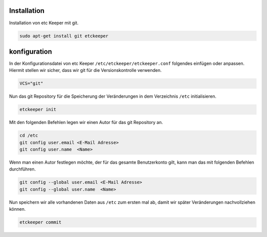 Installation
------------

Installation von etc Keeper mit git.

.. code:: bash

	sudo apt-get install git etckeeper

konfiguration
-------------

In der Konfigurationsdatei von etc Keeper ``/etc/etckeeper/etckeeper.conf`` folgendes einfügen oder anpassen. Hiermit stellen wir sicher, dass wir git für die Versionskontrolle verwenden.

.. code:: text

	VCS="git"

Nun das git Repository für die Speicherung der Veränderungen in dem Verzeichnis ``/etc`` initialisieren.

.. code:: bash

    etckeeper init

Mit den folgenden Befehlen legen wir einen Autor für das git Repository an.

.. code:: bash

    cd /etc
    git config user.email <E-Mail Adresse>
    git config user.name  <Name>

Wenn man einen Autor festlegen möchte, der für das gesamte Benutzerkonto gilt, kann man das mit folgenden Befehlen durchführen.

.. code:: bash

    git config --global user.email <E-Mail Adresse>
    git config --global user.name  <Name>


Nun speichern wir alle vorhandenen Daten aus ``/etc`` zum ersten mal ab, damit wir später Veränderungen nachvollziehen können.

.. code:: bash

    etckeeper commit
